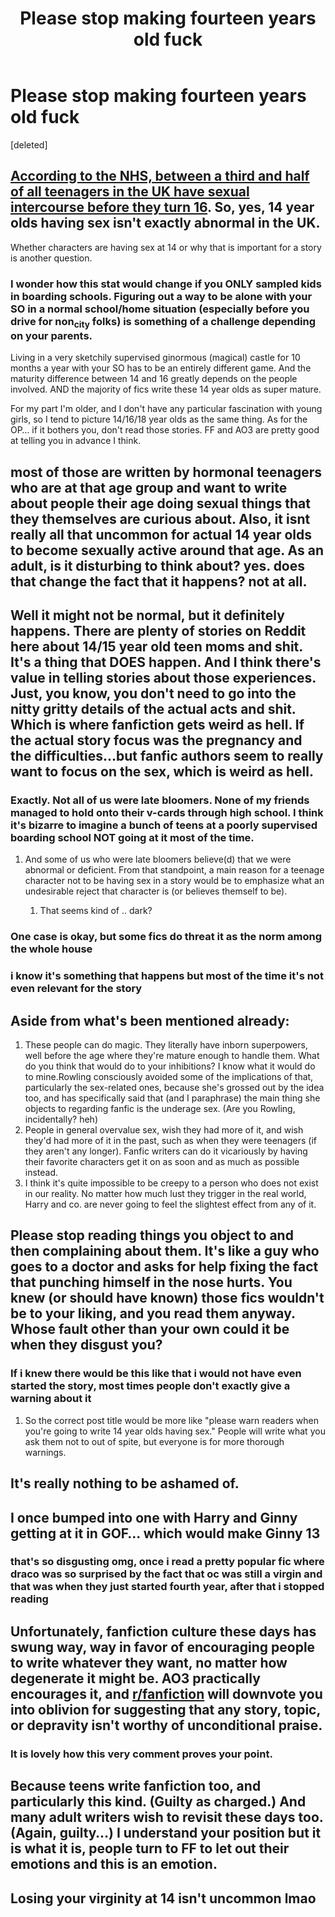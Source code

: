 #+TITLE: Please stop making fourteen years old fuck

* Please stop making fourteen years old fuck
:PROPERTIES:
:Score: 0
:DateUnix: 1618977155.0
:DateShort: 2021-Apr-21
:FlairText: Request
:END:
[deleted]


** [[https://www.nhsborders.scot.nhs.uk/patients-and-visitors/our-services/general-services/underage-sexual-activity-interagency-guidance/sexual-activity-and-the-under-sixteens/][According to the NHS, between a third and half of all teenagers in the UK have sexual intercourse before they turn 16]]. So, yes, 14 year olds having sex isn't exactly abnormal in the UK.

Whether characters are having sex at 14 or why that is important for a story is another question.
:PROPERTIES:
:Author: Starfox5
:Score: 13
:DateUnix: 1618985920.0
:DateShort: 2021-Apr-21
:END:

*** I wonder how this stat would change if you ONLY sampled kids in boarding schools. Figuring out a way to be alone with your SO in a normal school/home situation (especially before you drive for non_city folks) is something of a challenge depending on your parents.

Living in a very sketchily supervised ginormous (magical) castle for 10 months a year with your SO has to be an entirely different game. And the maturity difference between 14 and 16 greatly depends on the people involved. AND the majority of fics write these 14 year olds as super mature.

For my part I'm older, and I don't have any particular fascination with young girls, so I tend to picture 14/16/18 year olds as the same thing. As for the OP... if it bothers you, don't read those stories. FF and AO3 are pretty good at telling you in advance I think.
:PROPERTIES:
:Author: r-Sam
:Score: 6
:DateUnix: 1619015025.0
:DateShort: 2021-Apr-21
:END:


** most of those are written by hormonal teenagers who are at that age group and want to write about people their age doing sexual things that they themselves are curious about. Also, it isnt really all that uncommon for actual 14 year olds to become sexually active around that age. As an adult, is it disturbing to think about? yes. does that change the fact that it happens? not at all.
:PROPERTIES:
:Author: stealthxstar
:Score: 13
:DateUnix: 1618978500.0
:DateShort: 2021-Apr-21
:END:


** Well it might not be normal, but it definitely happens. There are plenty of stories on Reddit here about 14/15 year old teen moms and shit. It's a thing that DOES happen. And I think there's value in telling stories about those experiences. Just, you know, you don't need to go into the nitty gritty details of the actual acts and shit. Which is where fanfiction gets weird as hell. If the actual story focus was the pregnancy and the difficulties...but fanfic authors seem to really want to focus on the sex, which is weird as hell.
:PROPERTIES:
:Author: Vessynessy
:Score: 7
:DateUnix: 1618978774.0
:DateShort: 2021-Apr-21
:END:

*** Exactly. Not all of us were late bloomers. None of my friends managed to hold onto their v-cards through high school. I think it's bizarre to imagine a bunch of teens at a poorly supervised boarding school NOT going at it most of the time.
:PROPERTIES:
:Score: 6
:DateUnix: 1618981880.0
:DateShort: 2021-Apr-21
:END:

**** And some of us who were late bloomers believe(d) that we were abnormal or deficient. From that standpoint, a main reason for a teenage character not to be having sex in a story would be to emphasize what an undesirable reject that character is (or believes themself to be).
:PROPERTIES:
:Author: RealLifeH_sapiens
:Score: 2
:DateUnix: 1618987786.0
:DateShort: 2021-Apr-21
:END:

***** That seems kind of .. dark?
:PROPERTIES:
:Score: 1
:DateUnix: 1619002241.0
:DateShort: 2021-Apr-21
:END:


*** One case is okay, but some fics do threat it as the norm among the whole house
:PROPERTIES:
:Author: Jon_Riptide
:Score: 0
:DateUnix: 1618981875.0
:DateShort: 2021-Apr-21
:END:


*** i know it's something that happens but most of the time it's not even relevant for the story
:PROPERTIES:
:Author: regulusblackz
:Score: 1
:DateUnix: 1619004761.0
:DateShort: 2021-Apr-21
:END:


** Aside from what's been mentioned already:

1. These people can do magic. They literally have inborn superpowers, well before the age where they're mature enough to handle them. What do you think that would do to your inhibitions? I know what it would do to mine.Rowling consciously avoided some of the implications of that, particularly the sex-related ones, because she's grossed out by the idea too, and has specifically said that (and I paraphrase) the main thing she objects to regarding fanfic is the underage sex. (Are you Rowling, incidentally? heh)
2. People in general overvalue sex, wish they had more of it, and wish they'd had more of it in the past, such as when they were teenagers (if they aren't any longer). Fanfic writers can do it vicariously by having their favorite characters get it on as soon and as much as possible instead.
3. I think it's quite impossible to be creepy to a person who does not exist in our reality. No matter how much lust they trigger in the real world, Harry and co. are never going to feel the slightest effect from any of it.
:PROPERTIES:
:Author: Motanul_Negru
:Score: 8
:DateUnix: 1618989909.0
:DateShort: 2021-Apr-21
:END:


** Please stop reading things you object to and then complaining about them. It's like a guy who goes to a doctor and asks for help fixing the fact that punching himself in the nose hurts. You knew (or should have known) those fics wouldn't be to your liking, and you read them anyway. Whose fault other than your own could it be when they disgust you?
:PROPERTIES:
:Author: Devil_May_Kare
:Score: 8
:DateUnix: 1618982008.0
:DateShort: 2021-Apr-21
:END:

*** If i knew there would be this like that i would not have even started the story, most times people don't exactly give a warning about it
:PROPERTIES:
:Author: regulusblackz
:Score: 1
:DateUnix: 1619005579.0
:DateShort: 2021-Apr-21
:END:

**** So the correct post title would be more like "please warn readers when you're going to write 14 year olds having sex." People will write what you ask them not to out of spite, but everyone is for more thorough warnings.
:PROPERTIES:
:Author: Devil_May_Kare
:Score: 2
:DateUnix: 1619024496.0
:DateShort: 2021-Apr-21
:END:


** It's really nothing to be ashamed of.
:PROPERTIES:
:Author: megakaos888
:Score: 4
:DateUnix: 1618988317.0
:DateShort: 2021-Apr-21
:END:


** I once bumped into one with Harry and Ginny getting at it in GOF... which would make Ginny 13
:PROPERTIES:
:Author: Jon_Riptide
:Score: 1
:DateUnix: 1618977778.0
:DateShort: 2021-Apr-21
:END:

*** that's so disgusting omg, once i read a pretty popular fic where draco was so surprised by the fact that oc was still a virgin and that was when they just started fourth year, after that i stopped reading
:PROPERTIES:
:Author: regulusblackz
:Score: 0
:DateUnix: 1618978058.0
:DateShort: 2021-Apr-21
:END:


** Unfortunately, fanfiction culture these days has swung way, way in favor of encouraging people to write whatever they want, no matter how degenerate it might be. AO3 practically encourages it, and [[/r/fanfiction][r/fanfiction]] will downvote you into oblivion for suggesting that any story, topic, or depravity isn't worthy of unconditional praise.
:PROPERTIES:
:Author: TheLetterJ0
:Score: -3
:DateUnix: 1618979724.0
:DateShort: 2021-Apr-21
:END:

*** It is lovely how this very comment proves your point.
:PROPERTIES:
:Author: ceplma
:Score: 4
:DateUnix: 1618998123.0
:DateShort: 2021-Apr-21
:END:


** Because teens write fanfiction too, and particularly this kind. (Guilty as charged.) And many adult writers wish to revisit these days too. (Again, guilty...) I understand your position but it is what it is, people turn to FF to let out their emotions and this is an emotion.
:PROPERTIES:
:Author: CaptainCyclops
:Score: 1
:DateUnix: 1619017103.0
:DateShort: 2021-Apr-21
:END:


** Losing your virginity at 14 isn't uncommon lmao
:PROPERTIES:
:Author: Tlyer2
:Score: 1
:DateUnix: 1619117569.0
:DateShort: 2021-Apr-22
:END:
